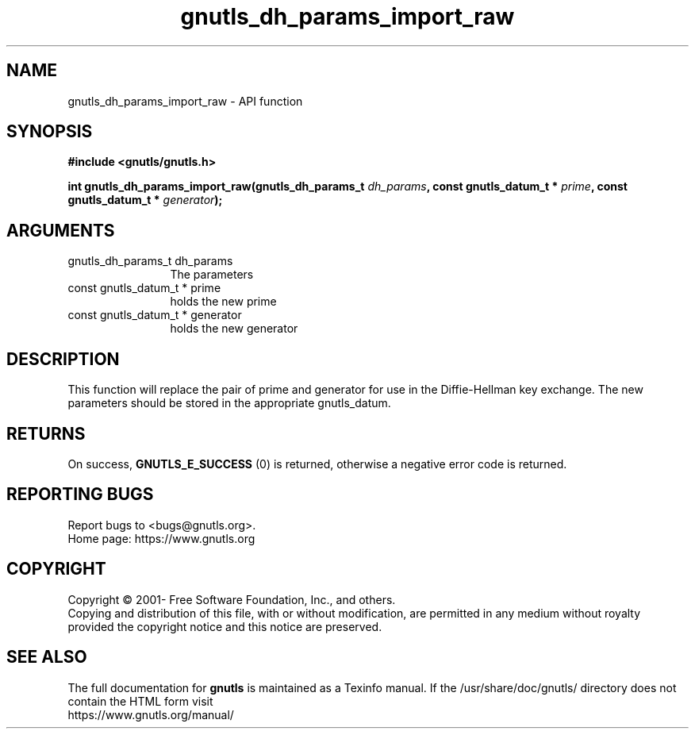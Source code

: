 .\" DO NOT MODIFY THIS FILE!  It was generated by gdoc.
.TH "gnutls_dh_params_import_raw" 3 "3.7.5" "gnutls" "gnutls"
.SH NAME
gnutls_dh_params_import_raw \- API function
.SH SYNOPSIS
.B #include <gnutls/gnutls.h>
.sp
.BI "int gnutls_dh_params_import_raw(gnutls_dh_params_t " dh_params ", const gnutls_datum_t * " prime ", const gnutls_datum_t * " generator ");"
.SH ARGUMENTS
.IP "gnutls_dh_params_t dh_params" 12
The parameters
.IP "const gnutls_datum_t * prime" 12
holds the new prime
.IP "const gnutls_datum_t * generator" 12
holds the new generator
.SH "DESCRIPTION"
This function will replace the pair of prime and generator for use
in the Diffie\-Hellman key exchange.  The new parameters should be
stored in the appropriate gnutls_datum.
.SH "RETURNS"
On success, \fBGNUTLS_E_SUCCESS\fP (0) is returned,
otherwise a negative error code is returned.
.SH "REPORTING BUGS"
Report bugs to <bugs@gnutls.org>.
.br
Home page: https://www.gnutls.org

.SH COPYRIGHT
Copyright \(co 2001- Free Software Foundation, Inc., and others.
.br
Copying and distribution of this file, with or without modification,
are permitted in any medium without royalty provided the copyright
notice and this notice are preserved.
.SH "SEE ALSO"
The full documentation for
.B gnutls
is maintained as a Texinfo manual.
If the /usr/share/doc/gnutls/
directory does not contain the HTML form visit
.B
.IP https://www.gnutls.org/manual/
.PP
